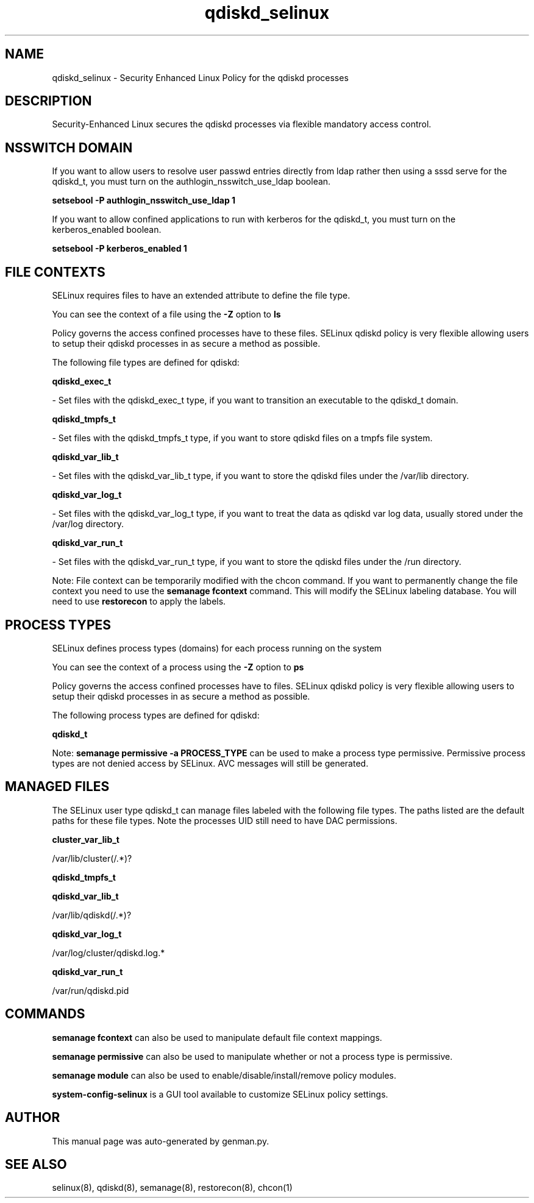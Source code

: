.TH  "qdiskd_selinux"  "8"  "qdiskd" "dwalsh@redhat.com" "qdiskd SELinux Policy documentation"
.SH "NAME"
qdiskd_selinux \- Security Enhanced Linux Policy for the qdiskd processes
.SH "DESCRIPTION"

Security-Enhanced Linux secures the qdiskd processes via flexible mandatory access
control.  

.SH NSSWITCH DOMAIN

.PP
If you want to allow users to resolve user passwd entries directly from ldap rather then using a sssd serve for the qdiskd_t, you must turn on the authlogin_nsswitch_use_ldap boolean.

.EX
.B setsebool -P authlogin_nsswitch_use_ldap 1
.EE

.PP
If you want to allow confined applications to run with kerberos for the qdiskd_t, you must turn on the kerberos_enabled boolean.

.EX
.B setsebool -P kerberos_enabled 1
.EE

.SH FILE CONTEXTS
SELinux requires files to have an extended attribute to define the file type. 
.PP
You can see the context of a file using the \fB\-Z\fP option to \fBls\bP
.PP
Policy governs the access confined processes have to these files. 
SELinux qdiskd policy is very flexible allowing users to setup their qdiskd processes in as secure a method as possible.
.PP 
The following file types are defined for qdiskd:


.EX
.PP
.B qdiskd_exec_t 
.EE

- Set files with the qdiskd_exec_t type, if you want to transition an executable to the qdiskd_t domain.


.EX
.PP
.B qdiskd_tmpfs_t 
.EE

- Set files with the qdiskd_tmpfs_t type, if you want to store qdiskd files on a tmpfs file system.


.EX
.PP
.B qdiskd_var_lib_t 
.EE

- Set files with the qdiskd_var_lib_t type, if you want to store the qdiskd files under the /var/lib directory.


.EX
.PP
.B qdiskd_var_log_t 
.EE

- Set files with the qdiskd_var_log_t type, if you want to treat the data as qdiskd var log data, usually stored under the /var/log directory.


.EX
.PP
.B qdiskd_var_run_t 
.EE

- Set files with the qdiskd_var_run_t type, if you want to store the qdiskd files under the /run directory.


.PP
Note: File context can be temporarily modified with the chcon command.  If you want to permanently change the file context you need to use the 
.B semanage fcontext 
command.  This will modify the SELinux labeling database.  You will need to use
.B restorecon
to apply the labels.

.SH PROCESS TYPES
SELinux defines process types (domains) for each process running on the system
.PP
You can see the context of a process using the \fB\-Z\fP option to \fBps\bP
.PP
Policy governs the access confined processes have to files. 
SELinux qdiskd policy is very flexible allowing users to setup their qdiskd processes in as secure a method as possible.
.PP 
The following process types are defined for qdiskd:

.EX
.B qdiskd_t 
.EE
.PP
Note: 
.B semanage permissive -a PROCESS_TYPE 
can be used to make a process type permissive. Permissive process types are not denied access by SELinux. AVC messages will still be generated.

.SH "MANAGED FILES"

The SELinux user type qdiskd_t can manage files labeled with the following file types.  The paths listed are the default paths for these file types.  Note the processes UID still need to have DAC permissions.

.br
.B cluster_var_lib_t

	/var/lib/cluster(/.*)?
.br

.br
.B qdiskd_tmpfs_t


.br
.B qdiskd_var_lib_t

	/var/lib/qdiskd(/.*)?
.br

.br
.B qdiskd_var_log_t

	/var/log/cluster/qdiskd\.log.*
.br

.br
.B qdiskd_var_run_t

	/var/run/qdiskd\.pid
.br

.SH "COMMANDS"
.B semanage fcontext
can also be used to manipulate default file context mappings.
.PP
.B semanage permissive
can also be used to manipulate whether or not a process type is permissive.
.PP
.B semanage module
can also be used to enable/disable/install/remove policy modules.

.PP
.B system-config-selinux 
is a GUI tool available to customize SELinux policy settings.

.SH AUTHOR	
This manual page was auto-generated by genman.py.

.SH "SEE ALSO"
selinux(8), qdiskd(8), semanage(8), restorecon(8), chcon(1)
